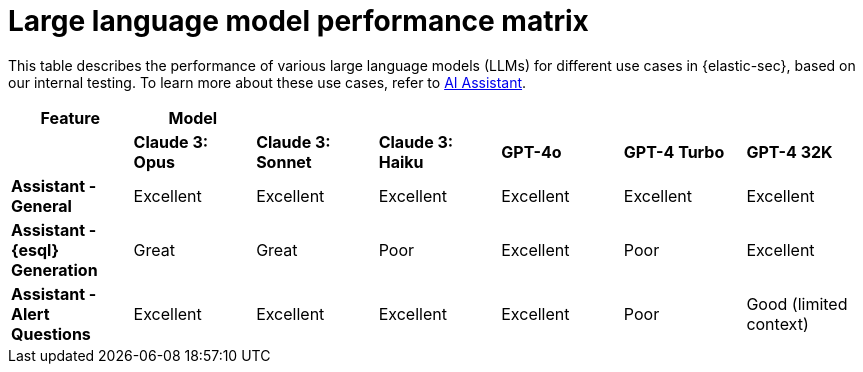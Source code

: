 [[llm-performance-matrix]]
= Large language model performance matrix

This table describes the performance of various large language models (LLMs) for different use cases in {elastic-sec}, based on our internal testing. To learn more about these use cases, refer to <<security-assistant, AI Assistant>>.

[cols="1,1,1,1,1,1,1", options="header"]
|===
| *Feature*                     | *Model*               |                    |                   |         |              |             
|                               | *Claude 3: Opus*      | *Claude 3: Sonnet* | *Claude 3: Haiku* | *GPT-4o* | *GPT-4 Turbo*| *GPT-4 32K* 

| *Assistant - General*         | Excellent             | Excellent          | Excellent         | Excellent | Excellent     | Excellent
| *Assistant - {esql} Generation*| Great                 | Great              | Poor              | Excellent | Poor          | Excellent
| *Assistant - Alert Questions* | Excellent             | Excellent          | Excellent         | Excellent | Poor          | Good (limited context)
|===
